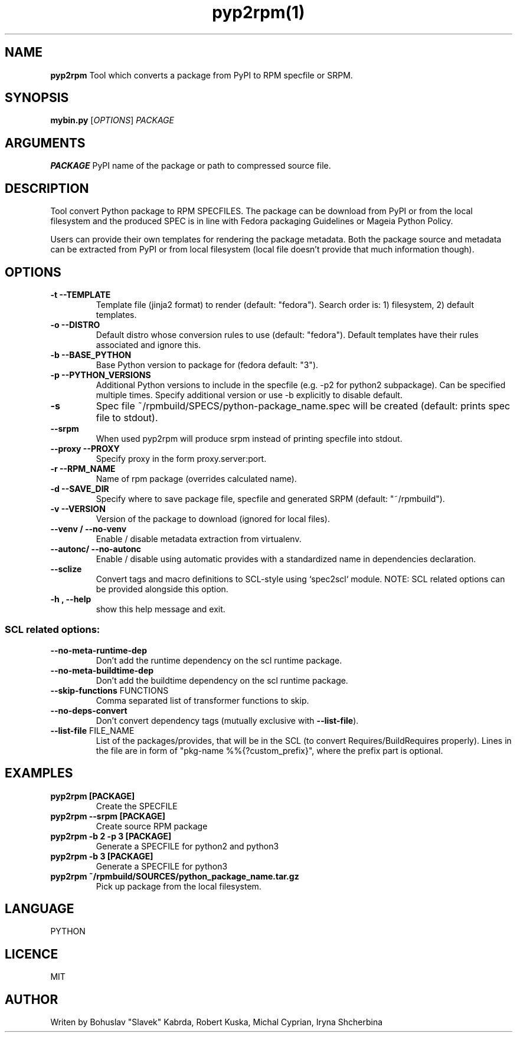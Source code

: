 .TH pyp2rpm(1)

.SH NAME
.B pyp2rpm
Tool which converts a package from PyPI to RPM specfile or SRPM.

.SH SYNOPSIS
.B mybin.py
[\fI\,OPTIONS\/\fR] \fI\,PACKAGE\/\fR


.SH ARGUMENTS
.B PACKAGE
PyPI name of the package or path to compressed source file.

.SH DESCRIPTION
Tool convert Python package to RPM SPECFILES. The package can be download from PyPI or from the local filesystem and the produced SPEC is in line with Fedora packaging Guidelines or Mageia Python Policy.
.PP
Users can provide their own templates for rendering the package metadata. Both the package source and metadata can be extracted from PyPI or from local filesystem (local file doesn't provide that much information though).

.SH OPTIONS
.TP
.B "\-t \-\-TEMPLATE"
Template file (jinja2 format) to render (default: "fedora").
Search order is: 1) filesystem, 2) default templates.
.TP
.B "\-o \-\-DISTRO"
Default distro whose conversion rules to use (default: "fedora"). Default templates have their rules associated and ignore this.
.TP
.B "\-b \-\-BASE_PYTHON"
Base Python version to package for (fedora default: "3").
.TP
.B "\-p \-\-PYTHON_VERSIONS"
Additional Python versions to include in the specfile (e.g. -p2 for python2 subpackage). Can be specified multiple times. Specify additional version or use -b explicitly to disable default.
.TP
.B "\-s \"
Spec file ~/rpmbuild/SPECS/python-package_name.spec will be created (default: prints spec file to stdout).
.TP
.B "\--srpm \ "
When used pyp2rpm will produce srpm instead of printing specfile into stdout.
.TP
.B "\--proxy \-\-PROXY"
Specify proxy in the form proxy.server:port.
.TP
.B "\-r \-\-RPM_NAME"
Name of rpm package (overrides calculated name).
.TP
.B "\-d \-\-SAVE_DIR"
Specify where to save package file, specfile and generated SRPM (default: "~/rpmbuild").
.TP
.B "\-v \-\-VERSION"
Version of the package to download (ignored for local files).
.TP
.B "\--venv / --no-venv \"
Enable / disable metadata extraction from virtualenv.
.TP
.B "\--autonc/ --no-autonc\"
Enable / disable using automatic provides with a standardized name in dependencies declaration.
.TP
\fB\-\-sclize\fR
Convert tags and macro definitions to SCL\-style
using `spec2scl` module. NOTE: SCL related options
can be provided alongside this option.
.TP
.B "\-h , --help\"
show this help message and exit.
.SS "SCL related options:"
.TP
\fB\-\-no\-meta\-runtime\-dep\fR
Don't add the runtime dependency on the scl
runtime package.
.TP
\fB\-\-no\-meta\-buildtime\-dep\fR
Don't add the buildtime dependency on the scl
runtime package.
.TP
\fB\-\-skip\-functions\fR FUNCTIONS
Comma separated list of transformer functions to
skip.
.TP
\fB\-\-no\-deps\-convert\fR
Don't convert dependency tags (mutually
exclusive with \fB\-\-list\-file\fR).
.TP
\fB\-\-list\-file\fR FILE_NAME
List of the packages/provides, that will be in
the SCL (to convert Requires/BuildRequires
properly). Lines in the file are in form of
"pkg\-name %%{?custom_prefix}", where the prefix
part is optional.


.SH EXAMPLES
.TP
.B pyp2rpm  [PACKAGE]
Create the SPECFILE
.TP
.B pyp2rpm --srpm [PACKAGE]
Create source RPM package
.TP
.B pyp2rpm -b 2 -p 3 [PACKAGE]
Generate a SPECFILE for python2 and python3
.TP
.B pyp2rpm -b 3 [PACKAGE]
Generate a SPECFILE for python3
.TP
.B pyp2rpm ~/rpmbuild/SOURCES/python_package_name.tar.gz
Pick up package from the local filesystem.

 

	

.SH LANGUAGE
PYTHON

.SH LICENCE
MIT

.SH AUTHOR
Writen by Bohuslav "Slavek" Kabrda, Robert Kuska, Michal Cyprian, Iryna Shcherbina
